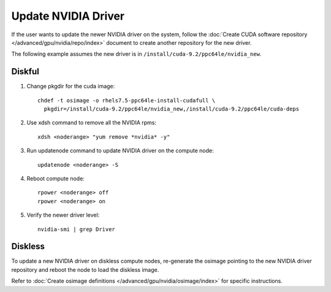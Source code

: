 Update NVIDIA Driver
=====================

If the user wants to update the newer NVIDIA driver on the system,  follow the :doc:`Create CUDA software repository </advanced/gpu/nvidia/repo/index>` document to create another repository for the new driver.

The following example assumes the new driver is in ``/install/cuda-9.2/ppc64le/nvidia_new``.

Diskful
-------

#.  Change pkgdir for the cuda image: ::

      chdef -t osimage -o rhels7.5-ppc64le-install-cudafull \
        pkgdir=/install/cuda-9.2/ppc64le/nvidia_new,/install/cuda-9.2/ppc64le/cuda-deps

#.  Use xdsh command to remove all the NVIDIA rpms: ::

      xdsh <noderange> "yum remove *nvidia* -y"

#.  Run updatenode command to update NVIDIA driver on the compute node: ::

      updatenode <noderange> -S

#.  Reboot compute node: ::

      rpower <noderange> off
      rpower <noderange> on

#.  Verify the newer driver level: ::

      nvidia-smi | grep Driver

Diskless
--------

To update a new NVIDIA driver on diskless compute nodes, re-generate the osimage pointing to the new NVIDIA driver repository and reboot the node to load the diskless image.

Refer to :doc:`Create osimage definitions </advanced/gpu/nvidia/osimage/index>` for specific instructions.
